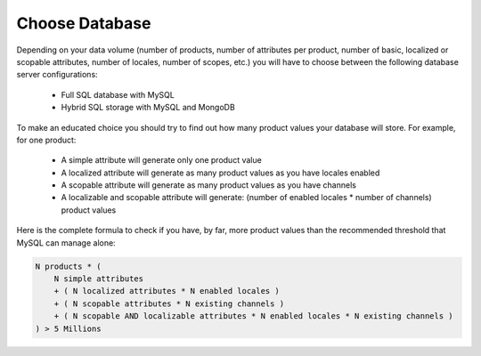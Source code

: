 Choose Database
===============

Depending on your data volume (number of products, number of attributes per product, number of basic, localized or scopable attributes, number of locales, number of scopes, etc.) you will have to choose between the following database server configurations:

 * Full SQL database with MySQL
 * Hybrid SQL storage with MySQL and MongoDB

To make an educated choice you should try to find out how many product values your database will store. For example, for one product:

 * A simple attribute will generate only one product value
 * A localized attribute will generate as many product values as you have locales enabled
 * A scopable attribute will generate as many product values as you have channels
 * A localizable and scopable attribute will generate: (number of enabled locales * number of channels) product values

Here is the complete formula to check if you have, by far, more product values than the recommended threshold that MySQL can manage alone:

.. code-block:: yaml

    N products * (
        N simple attributes
        + ( N localized attributes * N enabled locales )
        + ( N scopable attributes * N existing channels )
        + ( N scopable AND localizable attributes * N enabled locales * N existing channels )
    ) > 5 Millions
